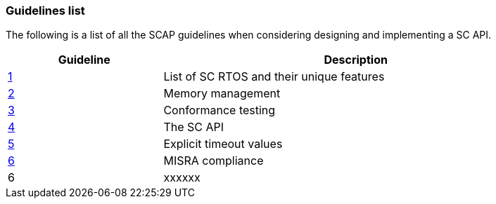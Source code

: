 // (C) Copyright 2014-2017 The Khronos Group Inc. All Rights Reserved.
// Khronos Group Safety Critical API Development SCAP
// document
// 
// Text format: asciidoc 8.6.9
// Editor:      Asciidoc Book Editor
//
// Description: Guidelines 3.1 Guidelines  list
//
// Notes: The hyperlink ID, <<b?????,?>> for each requirement orguideline in 
//        this documents is a representaion of Khronos SCAP Bugzilla issue 
//        tracking number. The letter 'b' before the number must be present for 
//        Asciidoc to accept and create a hyperlink.

:Author: Illya Rudkin (spec editor)
:Author Initials: IOR
:Revision: 0.02

=== Guidelines list

The following is a list of all the SCAP guidelines when considering designing and implementing a SC API.

[cols="^4,10", width="90%", options="header", frame="topbot"]
|=============================
|Guideline | Description 
|<<b15008,1>>  | List of SC RTOS and their unique features
|<<b15991,2>>  | Memory management
|<<b15993,3>>  | Conformance testing
|<<b16012,4>>  | The SC API
|<<b16024,5>>  | Explicit timeout values
|<<gh3,6>>     | MISRA compliance
|6  | [red yellow-background]#xxxxxx#
|=============================